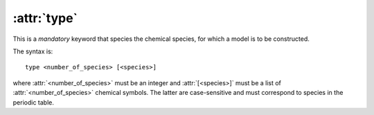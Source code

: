 .. _kw_type:
.. index::
   single: type (keyword in nep.in)

:attr:`type`
============

This is a *mandatory* keyword that species the chemical species, for which a model is to be constructed.

The syntax is::

  type <number_of_species> [<species>]

where :attr:`<number_of_species>` must be an integer and :attr:`[<species>]` must be a list of :attr:`<number_of_species>` chemical symbols.
The latter are case-sensitive and must correspond to species in the periodic table.
